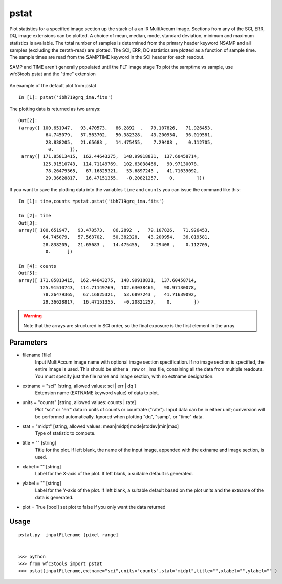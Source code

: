 .. _pstat:

*****
pstat
*****

Plot statistics for a specified image section  up  the  stack  of  a
an IR MultiAccum image.  Sections from any of the SCI,
ERR, DQ,  image extensions can be  plotted.   A  choice
of  mean,  median,  mode,  standard  deviation,  minimum and maximum
statistics is available.  The total number of samples is  determined
from  the  primary  header  keyword NSAMP and all samples (excluding
the zeroth-read) are plotted.  The SCI, ERR, DQ  statistics
are  plotted as a function of sample time. The sample times  are  read
from  the  SAMPTIME  keyword in the SCI header for each readout.

SAMP and TIME aren't generally populated until the FLT image stage
To plot the samptime vs sample, use wfc3tools.pstat and the "time" extension


.. figure:: ../_static/pstat_example.png
    :align: center
    :alt: pstat example plot

    An example of the default plot from pstat

::

    In [1]: pstat('ibh719grq_ima.fits')


The plotting data is returned as two arrays:

::

    Out[2]:
    (array([ 100.651947,   93.470573,   86.2892  ,   79.107826,   71.926453,
              64.745079,   57.563702,   50.382328,   43.200954,   36.019581,
              28.838205,   21.65683 ,   14.475455,    7.29408 ,    0.112705,
               0.      ]),
     array([ 171.85813415,  162.44643275,  148.99918831,  137.60458714,
             125.91510743,  114.71149769,  102.63038466,   90.97130078,
              78.26479365,   67.16825321,   53.6897243 ,   41.71639092,
              29.36628817,   16.47151355,   -0.20821257,    0.        ]))


If you want to save the plotting data into the variables ``time`` and ``counts`` you can issue the command like this:

::


    In [1]: time,counts =pstat.pstat('ibh719grq_ima.fits')

    In [2]: time
    Out[3]:
    array([ 100.651947,   93.470573,   86.2892  ,   79.107826,   71.926453,
             64.745079,   57.563702,   50.382328,   43.200954,   36.019581,
             28.838205,   21.65683 ,   14.475455,    7.29408 ,    0.112705,
              0.      ])

    In [4]: counts
    Out[5]:
    array([ 171.85813415,  162.44643275,  148.99918831,  137.60458714,
            125.91510743,  114.71149769,  102.63038466,   90.97130078,
             78.26479365,   67.16825321,   53.6897243 ,   41.71639092,
             29.36628817,   16.47151355,   -0.20821257,    0.        ])


.. Warning::
    Note that the arrays are structured in SCI order, so the final exposure is the first element in the array


Parameters
==========

* filename [file]
    Input   MultiAccum   image  name  with  optional  image  section  specification.  If no image section  is  specified,  the  entire image  is  used.   This  should  be  either a _raw or _ima file, containing all  the  data  from  multiple  readouts.   You  must specify  just  the  file name and image section, with no extname designation.

* extname = "sci" [string, allowed values: sci | err | dq ]
    Extension name (EXTNAME keyword value) of data to plot.
* units = "counts" [string, allowed values: counts | rate]
    Plot "sci" or  "err"  data  in  units  of  counts  or  countrate
    ("rate").   Input data can be in either unit; conversion will be
    performed automatically.  Ignored when  plotting  "dq",  "samp",
    or "time" data.

* stat = "midpt" [string, allowed values: mean|midpt|mode|stddev|min|max]
    Type of statistic to compute.

* title = "" [string]
   Title  for  the  plot.   If  left  blank,  the name of the input
   image, appended with the extname and image section, is used.

* xlabel = "" [string]
   Label for the X-axis of the plot.  If  left  blank,  a  suitable
   default is generated.

* ylabel = "" [string]
   Label  for  the  Y-axis  of  the plot. If left blank, a suitable
   default based on the plot units and the extname of the  data  is
   generated.

* plot = True [bool]  set plot to false if you only want the data returned

Usage
=====

::

    pstat.py  inputFilename [pixel range]


    >>> python
    >>> from wfc3tools import pstat
    >>> pstat(inputFilename,extname="sci",units="counts",stat="midpt",title="",xlabel="",ylabel="" )
